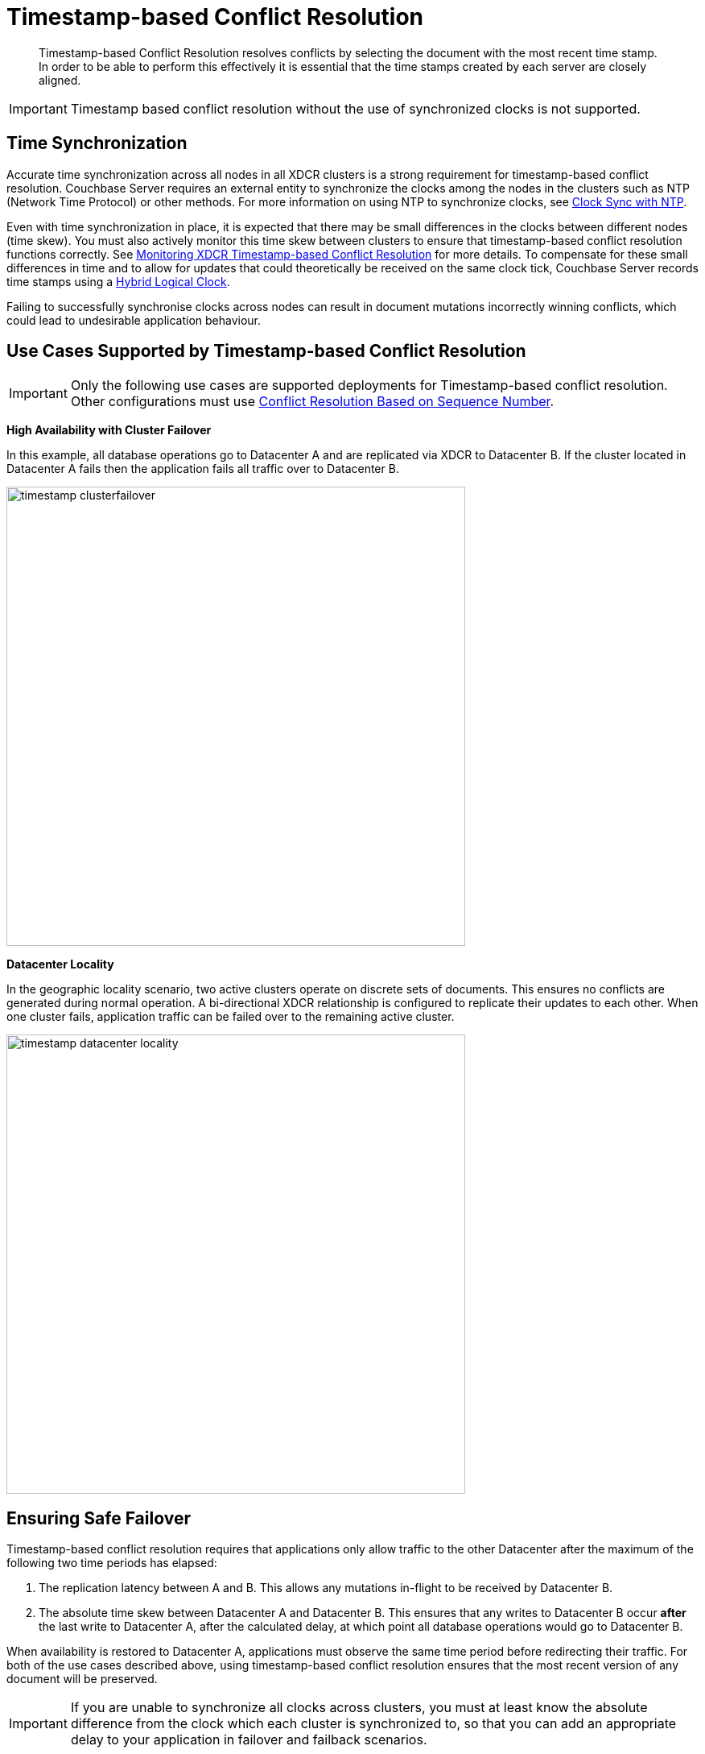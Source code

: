 = Timestamp-based Conflict Resolution

[abstract]
Timestamp-based Conflict Resolution resolves conflicts by selecting the document with the most recent time stamp.
In order to be able to perform this effectively it is essential that the time stamps created by each server are closely aligned.

IMPORTANT: Timestamp based conflict resolution without the use of synchronized clocks is not supported.

== Time Synchronization

Accurate time synchronization across all nodes in all XDCR clusters is a strong requirement for timestamp-based conflict resolution.
Couchbase Server requires an external entity to synchronize the clocks among the nodes in the clusters such as NTP (Network Time Protocol) or other methods.
For more information on using NTP to synchronize clocks, see xref:install:synchronize-clocks-using-ntp.adoc[Clock Sync with NTP].

Even with time synchronization in place, it is expected that there may be small differences in the clocks between different nodes (time skew).
You must also actively monitor this time skew between clusters to ensure that timestamp-based conflict resolution functions correctly.
See xref:xdcr-monitor-timestamp-conflict-resolution.adoc[Monitoring XDCR Timestamp-based Conflict Resolution] for more details.
To compensate for these small differences in time and to allow for updates that could theoretically be received on the same clock tick, Couchbase Server records time stamps using a <<hybrid-logical-clock,Hybrid Logical Clock>>.

Failing to successfully synchronise clocks across nodes can result in document mutations incorrectly winning conflicts, which could lead to undesirable application behaviour.

[#use-cases]
== Use Cases Supported by Timestamp-based Conflict Resolution

IMPORTANT: Only the following use cases are supported deployments for Timestamp-based conflict resolution.
Other configurations must use xref:xdcr-conflict-resolution.adoc#revision-id-based-conflict-resolution[Conflict Resolution Based on Sequence Number].

*High Availability with Cluster Failover*

In this example, all database operations go to Datacenter A and are replicated via XDCR to Datacenter B.
If the cluster located in Datacenter A fails then the application fails all traffic over to Datacenter B.

image::timestamp_clusterfailover.png[,570]

*Datacenter Locality*

In the geographic locality scenario, two active clusters operate on discrete sets of documents.
This ensures no conflicts are generated during normal operation.
A bi-directional XDCR relationship is configured to replicate their updates to each other.
When one cluster fails, application traffic can be failed over to the remaining active cluster.

image::timestamp_datacenter_locality.png[,570]

== Ensuring Safe Failover

Timestamp-based conflict resolution requires that applications only allow traffic to the other Datacenter after the maximum of the following two time periods has elapsed:

. The replication latency between A and B.
This allows any mutations in-flight to be received by Datacenter B.
. The absolute time skew between Datacenter A and Datacenter B.
This ensures that any writes to Datacenter B occur *after* the last write to Datacenter A, after the calculated delay, at which point all database operations would go to Datacenter B.

When availability is restored to Datacenter A, applications must observe the same time period before redirecting their traffic.
For both of the use cases described above, using timestamp-based conflict resolution ensures that the most recent version of any document will be preserved.

IMPORTANT: If you are unable to synchronize all clocks across clusters, you must at least know the absolute difference from the clock which each cluster is synchronized to, so that you can add an appropriate delay to your application in failover and failback scenarios.

== Working Example of Cluster Failover and Failback

image::timestamp_clusterfailover_failback.png[,570]

Consider the example in the diagram above:

. Datacenter A receives mutations (_m1_) from App1, App2 and App3.
. Datacenter A has an outage before the latest mutations (_m1_) can be replicated to datacenter B.
. App1, App2 and App3 then failover to Datacenter B and the user sees that there is data loss since the latest mutations (_m1_) were not replicated.
This is unavoidable.
. App1, App2 and App3 then submit another set of mutations (_m2_) to Datacenter B.
. Once the outage in Datacenter A is resolved, App1, App2 and App3 fail back to Datacenter A *after the calculated delay*.
+
NOTE: If the applications did not wait for the safe period to finish before failing back then there is the possibility of further data loss due to clock skews and replication latency.

. At this point, the user still sees their latest mutations (_m2_) in Datacenter A, there is no further data loss.

[#hybrid-logical-clock]
== Hybrid Logical Clock

A hybrid logical clock (HLC) is a combination of a physical clock and a logical clock.

The physical clock is the time returned by the system, in nanoseconds.
The logical clock is a counter, which increments when the physical clock yields a value that is smaller or equal to the currently stored physical clock value.

The CAS of a document is used to store the hybrid logical clock timestamp.
It is a 64-bit value, with the most significant 48 bits representing the physical clock and the least significant 16 bits representing the logical clock.
Each mutation has its own hybrid logical clock timestamp.

Here are some important properties of a hybrid logical clock:

* A hybrid logical clock is monotonic through its use of a logical clock.
This ensures that it does not suffer from the potential leap-back of a purely physical clock.
* A hybrid logical clock captures the ordering of mutations.
* A hybrid logical clock is close to physical time.
